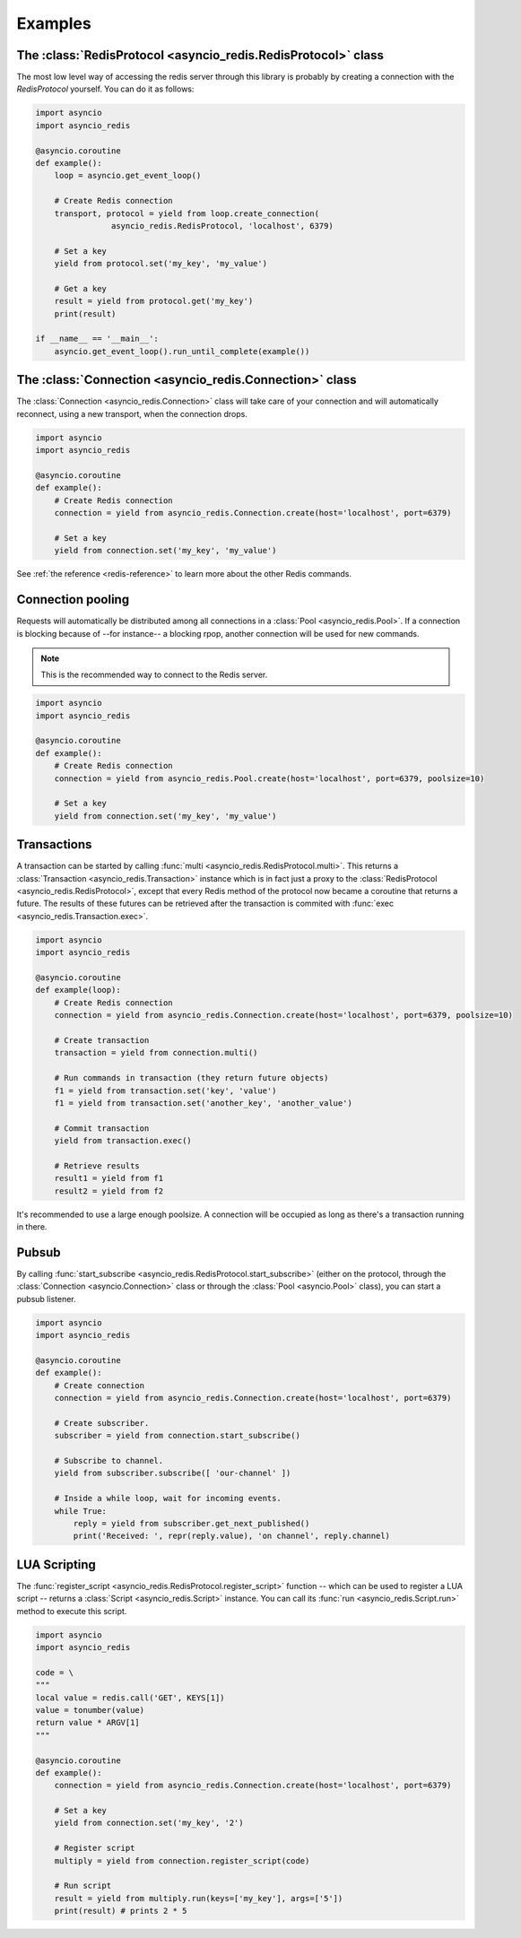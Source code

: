 .. _redis-examples:

Examples
=========

The :class:`RedisProtocol <asyncio_redis.RedisProtocol>` class
--------------------------------------------------------------

The most low level way of accessing the redis server through this library is
probably by creating a connection with the `RedisProtocol` yourself. You can do
it as follows:

.. code:: python

    import asyncio
    import asyncio_redis

    @asyncio.coroutine
    def example():
        loop = asyncio.get_event_loop()

        # Create Redis connection
        transport, protocol = yield from loop.create_connection(
                    asyncio_redis.RedisProtocol, 'localhost', 6379)

        # Set a key
        yield from protocol.set('my_key', 'my_value')

        # Get a key
        result = yield from protocol.get('my_key')
        print(result)

    if __name__ == '__main__':
        asyncio.get_event_loop().run_until_complete(example())


The :class:`Connection <asyncio_redis.Connection>` class
--------------------------------------------------------

The :class:`Connection <asyncio_redis.Connection>` class will take care of your
connection and will automatically reconnect, using a new transport, when the
connection drops.

.. code:: python

    import asyncio
    import asyncio_redis

    @asyncio.coroutine
    def example():
        # Create Redis connection
        connection = yield from asyncio_redis.Connection.create(host='localhost', port=6379)

        # Set a key
        yield from connection.set('my_key', 'my_value')

See :ref:`the reference <redis-reference>` to learn more about the other Redis
commands.


Connection pooling
------------------

Requests will automatically be distributed among all connections in a
:class:`Pool <asyncio_redis.Pool>`. If a connection is blocking because of
--for instance-- a blocking rpop, another connection will be used for new
commands.

.. note:: This is the recommended way to connect to the Redis server.

.. code:: python

    import asyncio
    import asyncio_redis

    @asyncio.coroutine
    def example():
        # Create Redis connection
        connection = yield from asyncio_redis.Pool.create(host='localhost', port=6379, poolsize=10)

        # Set a key
        yield from connection.set('my_key', 'my_value')


Transactions
------------

A transaction can be started by calling :func:`multi
<asyncio_redis.RedisProtocol.multi>`. This returns a :class:`Transaction
<asyncio_redis.Transaction>` instance which is in fact just a proxy to the
:class:`RedisProtocol <asyncio_redis.RedisProtocol>`, except that every Redis
method of the protocol now became a coroutine that returns a future. The
results of these futures can be retrieved after the transaction is commited
with :func:`exec <asyncio_redis.Transaction.exec>`.

.. code:: python

    import asyncio
    import asyncio_redis

    @asyncio.coroutine
    def example(loop):
        # Create Redis connection
        connection = yield from asyncio_redis.Connection.create(host='localhost', port=6379, poolsize=10)

        # Create transaction
        transaction = yield from connection.multi()

        # Run commands in transaction (they return future objects)
        f1 = yield from transaction.set('key', 'value')
        f1 = yield from transaction.set('another_key', 'another_value')

        # Commit transaction
        yield from transaction.exec()

        # Retrieve results
        result1 = yield from f1
        result2 = yield from f2


It's recommended to use a large enough poolsize. A connection will be occupied
as long as there's a transaction running in there.


Pubsub
------

By calling :func:`start_subscribe
<asyncio_redis.RedisProtocol.start_subscribe>` (either on the protocol, through
the :class:`Connection <asyncio.Connection>` class or through the :class:`Pool
<asyncio.Pool>` class), you can start a pubsub listener.

.. code:: python

    import asyncio
    import asyncio_redis

    @asyncio.coroutine
    def example():
        # Create connection
        connection = yield from asyncio_redis.Connection.create(host='localhost', port=6379)

        # Create subscriber.
        subscriber = yield from connection.start_subscribe()

        # Subscribe to channel.
        yield from subscriber.subscribe([ 'our-channel' ])

        # Inside a while loop, wait for incoming events.
        while True:
            reply = yield from subscriber.get_next_published()
            print('Received: ', repr(reply.value), 'on channel', reply.channel)


LUA Scripting
-------------

The :func:`register_script <asyncio_redis.RedisProtocol.register_script>`
function -- which can be used to register a LUA script -- returns a
:class:`Script <asyncio_redis.Script>` instance. You can call its :func:`run
<asyncio_redis.Script.run>` method to execute this script.


.. code:: python

    import asyncio
    import asyncio_redis

    code = \
    """
    local value = redis.call('GET', KEYS[1])
    value = tonumber(value)
    return value * ARGV[1]
    """

    @asyncio.coroutine
    def example():
        connection = yield from asyncio_redis.Connection.create(host='localhost', port=6379)

        # Set a key
        yield from connection.set('my_key', '2')

        # Register script
        multiply = yield from connection.register_script(code)

        # Run script
        result = yield from multiply.run(keys=['my_key'], args=['5'])
        print(result) # prints 2 * 5
